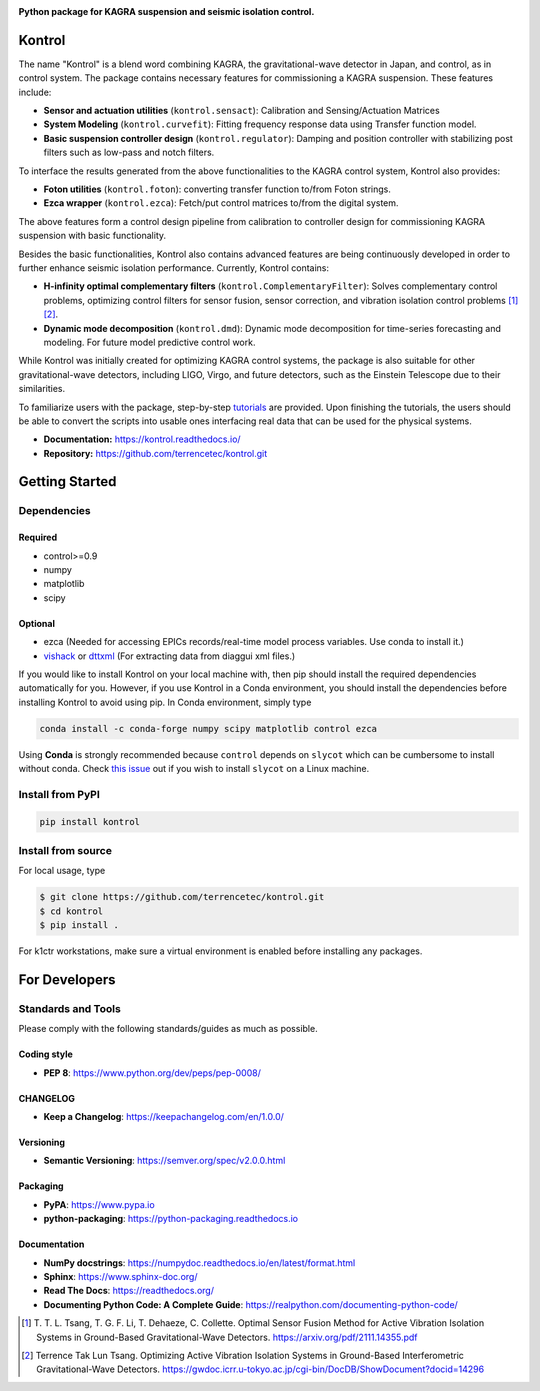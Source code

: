 |logo|

**Python package for KAGRA suspension and seismic isolation control.**

|website| |release| |pypi| |rtd| |license| |build_and_tests| |codecov|

Kontrol
=======
The name "Kontrol" is a blend word combining KAGRA,
the gravitational-wave detector in Japan, and control, as in control system.
The package contains necessary features for commissioning
a KAGRA suspension.
These features include:

* **Sensor and actuation utilities** (``kontrol.sensact``): 
  Calibration and Sensing/Actuation Matrices
* **System Modeling** (``kontrol.curvefit``): Fitting frequency response data
  using Transfer function model.
* **Basic suspension controller design** (``kontrol.regulator``):
  Damping and position controller
  with stabilizing post filters such as low-pass and notch filters.

To interface the results generated from the above functionalities to 
the KAGRA control system, Kontrol also provides:

* **Foton utilities** (``kontrol.foton``): converting transfer function to/from
  Foton strings.
* **Ezca wrapper** (``kontrol.ezca``): Fetch/put control matrices to/from
  the digital system.

The above features form a control design pipeline from calibration
to controller design for commissioning
KAGRA suspension with basic functionality.

Besides the basic functionalities, Kontrol also contains
advanced features are being continuously developed in order to
further enhance seismic isolation performance.
Currently, Kontrol contains:

* **H-infinity optimal complementary filters** (``kontrol.ComplementaryFilter``):
  Solves complementary control problems, optimizing control filters for
  sensor fusion, sensor correction, and vibration isolation control
  problems [1]_ [2]_.
* **Dynamic mode decomposition** (``kontrol.dmd``): Dynamic mode decomposition
  for time-series forecasting and modeling. For future model predictive
  control work.

While Kontrol was initially created for optimizing KAGRA control systems,
the package is also suitable for other gravitational-wave detectors,
including LIGO, Virgo, and future detectors, such as the Einstein Telescope
due to their similarities.

To familiarize users with the package, 
step-by-step
`tutorials <https://kontrol.readthedocs.io/en/latest/tutorial.html>`_
are provided. Upon finishing the tutorials, the users should
be able to convert the scripts into usable ones interfacing real data that
can be used for the physical systems.

- **Documentation:** https://kontrol.readthedocs.io/
- **Repository:** https://github.com/terrencetec/kontrol.git

Getting Started
===============

Dependencies
------------

Required
^^^^^^^^

* control>=0.9
* numpy
* matplotlib 
* scipy

Optional
^^^^^^^^
* ezca (Needed for accessing EPICs records/real-time model process variables.
  Use conda to install it.)
* `vishack <https://github.com/gw-vis/vishack>`_
  or `dttxml <https://github.com/mccullerlp/dttxml>`_
  (For extracting data from diaggui xml files.)

If you would like to install Kontrol on your local machine with, then pip
should install the required dependencies automatically for you. However, if
you use Kontrol in a Conda environment, you should install the dependencies
before installing Kontrol to avoid using pip. In Conda environment, simply type

.. code-block:: bash

  conda install -c conda-forge numpy scipy matplotlib control ezca

Using **Conda** is strongly recommended because ``control``
depends on ``slycot`` which can be cumbersome to install without conda.
Check `this issue <https://github.com/terrencetec/kontrol/issues/19>`_ out
if you wish to install ``slycot`` on a Linux machine.

Install from PyPI
-----------------

.. code-block:: bash
   
   pip install kontrol

Install from source
-------------------

For local usage, type

.. code-block:: bash

  $ git clone https://github.com/terrencetec/kontrol.git
  $ cd kontrol
  $ pip install .

For k1ctr workstations, make sure a virtual environment is enabled before
installing any packages.

For Developers
==============

Standards and Tools
-------------------
Please comply with the following standards/guides as much as possible.

Coding style
^^^^^^^^^^^^
- **PEP 8**: https://www.python.org/dev/peps/pep-0008/

CHANGELOG
^^^^^^^^^
- **Keep a Changelog**: https://keepachangelog.com/en/1.0.0/

Versioning
^^^^^^^^^^
- **Semantic Versioning**: https://semver.org/spec/v2.0.0.html

Packaging
^^^^^^^^^
- **PyPA**: https://www.pypa.io
- **python-packaging**: https://python-packaging.readthedocs.io

Documentation
^^^^^^^^^^^^^
- **NumPy docstrings**: https://numpydoc.readthedocs.io/en/latest/format.html
- **Sphinx**: https://www.sphinx-doc.org/
- **Read The Docs**: https://readthedocs.org/
- **Documenting Python Code: A Complete Guide**: https://realpython.com/documenting-python-code/


.. |logo| image:: /docs/source/_static/kontrol_logo_256x128.svg
    :alt: Logo
    :target: https://github.com/terrencetec/kontrol

.. |website| image:: https://img.shields.io/badge/website-kontrol-blue.svg
    :alt: Website
    :target: https://github.com/terrencetec/kontrol

.. |release| image:: https://img.shields.io/github/v/release/terrencetec/kontrol?include_prereleases
   :alt: Release
   :target: https://github.com/terrencetec/kontrol/releases

.. |rtd| image:: https://readthedocs.org/projects/kontrol/badge/?version=latest
   :alt: Read the Docs
   :target: https://kontrol.readthedocs.io/

.. |license| image:: https://img.shields.io/github/license/terrencetec/kontrol
    :alt: License
    :target: https://github.com/terrencetec/kontrol/blob/master/LICENSE

.. |travis-ci| image:: https://travis-ci.com/terrencetec/kontrol.svg?branch=master
    :alt: travis-ci
    :target: https://app.travis-ci.com/github/terrencetec/kontrol

.. |build_and_tests| image:: https://github.com/terrencetec/kontrol/actions/workflows/github-action-ci.yml/badge.svg
   :alt: built and tests
   :target: https://github.com/terrencetec/kontrol/actions/workflows/github-action-ci.yml

.. |codecov| image:: https://codecov.io/gh/terrencetec/kontrol/branch/master/graph/badge.svg?token=CI5TW1L81H
    :alt: codecov
    :target: https://codecov.io/gh/terrencetec/kontrol

.. |pypi| image:: https://badge.fury.io/py/kontrol.svg
    :target: https://badge.fury.io/py/kontrol


.. [1]
    T. T. L. Tsang, T. G. F. Li, T. Dehaeze, C. Collette.
    Optimal Sensor Fusion Method for Active Vibration Isolation Systems in
    Ground-Based Gravitational-Wave Detectors.
    https://arxiv.org/pdf/2111.14355.pdf

.. [2]
   Terrence Tak Lun Tsang. Optimizing Active Vibration Isolation Systems in
   Ground-Based Interferometric Gravitational-Wave Detectors.
   https://gwdoc.icrr.u-tokyo.ac.jp/cgi-bin/DocDB/ShowDocument?docid=14296
